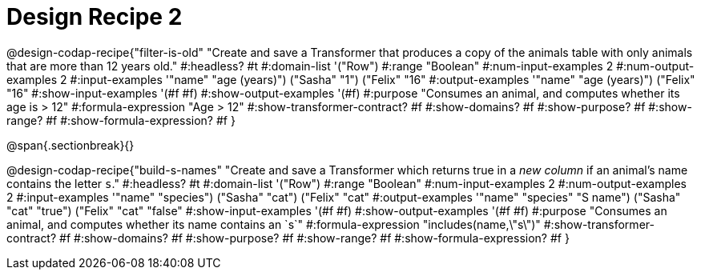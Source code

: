 = Design Recipe 2

@design-codap-recipe{"filter-is-old"
  "Create and save a Transformer that produces a copy of the animals table with only  animals that are more than 12 years old."
#:headless? #t
#:domain-list '("Row")
#:range "Boolean"
#:num-input-examples 2
#:num-output-examples 2
#:input-examples '(("name" "age (years)") ("Sasha" "1") ("Felix" "16"))
#:output-examples '(("name" "age (years)") ("Felix" "16"))
#:show-input-examples '(#f #f)
#:show-output-examples '(#f)
#:purpose "Consumes an animal, and computes whether its age is > 12"
#:formula-expression "Age > 12"
#:show-transformer-contract? #f
#:show-domains? #f
#:show-purpose? #f
#:show-range? #f
#:show-formula-expression? #f
}


@span{.sectionbreak}{}


@design-codap-recipe{"build-s-names"
  "Create and save a Transformer which returns true in a _new column_ if an animal’s name contains the letter `s`."
#:headless? #t
#:domain-list '("Row")
#:range "Boolean"
#:num-input-examples 2
#:num-output-examples 2
#:input-examples '(("name" "species") ("Sasha" "cat") ("Felix" "cat"))
#:output-examples '(("name" "species" "S name") ("Sasha" "cat" "true") ("Felix" "cat" "false"))
#:show-input-examples '(#f #f)
#:show-output-examples '(#f #f)
#:purpose "Consumes an animal, and computes whether its name contains an `s`"
#:formula-expression "includes(name,\"s\")"
#:show-transformer-contract? #f
#:show-domains? #f
#:show-purpose? #f
#:show-range? #f
#:show-formula-expression? #f
}
